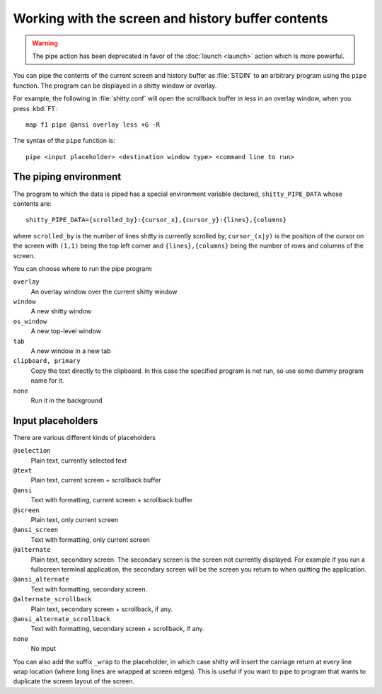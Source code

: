 Working with the screen and history buffer contents
======================================================

.. warning::
    The pipe action has been deprecated in favor of the
    :doc:`launch <launch>` action which is more powerful.

You can pipe the contents of the current screen and history buffer as
:file:`STDIN` to an arbitrary program using the ``pipe`` function. The program
can be displayed in a shitty window or overlay.

For example, the following in :file:`shitty.conf` will open the scrollback
buffer in less in an overlay window, when you press :kbd:`F1`::

    map f1 pipe @ansi overlay less +G -R

The syntax of the ``pipe`` function is::

   pipe <input placeholder> <destination window type> <command line to run>


The piping environment
--------------------------

The program to which the data is piped has a special environment variable
declared, ``shitty_PIPE_DATA`` whose contents are::

   shitty_PIPE_DATA={scrolled_by}:{cursor_x},{cursor_y}:{lines},{columns}

where ``scrolled_by`` is the number of lines shitty is currently scrolled by,
``cursor_(x|y)`` is the position of the cursor on the screen with ``(1,1)``
being the top left corner and ``{lines},{columns}`` being the number of rows
and columns of the screen.

You can choose where to run the pipe program:

``overlay``
   An overlay window over the current shitty window

``window``
   A new shitty window

``os_window``
   A new top-level window

``tab``
   A new window in a new tab

``clipboard, primary``
   Copy the text directly to the clipboard. In this case the specified program
   is not run, so use some dummy program name for it.

``none``
   Run it in the background


Input placeholders
--------------------

There are various different kinds of placeholders

``@selection``
   Plain text, currently selected text

``@text``
   Plain text, current screen + scrollback buffer

``@ansi``
   Text with formatting, current screen + scrollback buffer

``@screen``
   Plain text, only current screen

``@ansi_screen``
   Text with formatting, only current screen

``@alternate``
   Plain text, secondary screen. The secondary screen is the screen not currently displayed. For
   example if you run a fullscreen terminal application, the secondary screen will
   be the screen you return to when quitting the application.

``@ansi_alternate``
   Text with formatting, secondary screen.

``@alternate_scrollback``
   Plain text, secondary screen + scrollback, if any.

``@ansi_alternate_scrollback``
   Text with formatting, secondary screen + scrollback, if any.

``none``
   No input


You can also add the suffix ``_wrap`` to the placeholder, in which case shitty
will insert the carriage return at every line wrap location (where long lines
are wrapped at screen edges). This is useful if you want to pipe to program
that wants to duplicate the screen layout of the screen.

